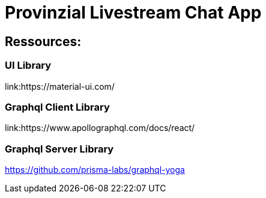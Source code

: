 = Provinzial Livestream Chat App

== Ressources:

=== UI Library
link:https://material-ui.com/

=== Graphql Client Library
link:https://www.apollographql.com/docs/react/

=== Graphql Server Library
https://github.com/prisma-labs/graphql-yoga